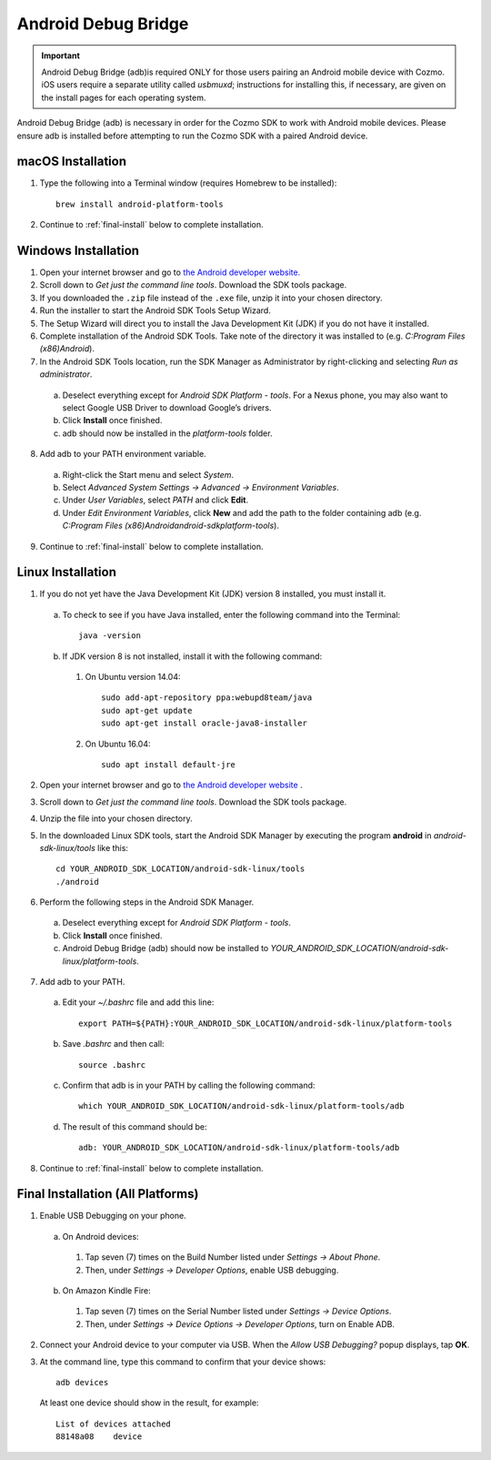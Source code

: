 .. _adb:

####################
Android Debug Bridge
####################

.. important:: Android Debug Bridge (adb)is required ONLY for those users pairing an Android mobile device with Cozmo. iOS users require a separate utility called *usbmuxd*; instructions for installing this, if necessary, are given on the install pages for each operating system.

Android Debug Bridge (adb) is necessary in order for the Cozmo SDK to work with Android mobile devices. Please ensure adb is installed before attempting to run the Cozmo SDK with a paired Android device.

-----------------
macOS Installation
-----------------

1. Type the following into a Terminal window (requires Homebrew to be installed)::

    brew install android-platform-tools

2. Continue to :ref:`final-install` below to complete installation.

--------------------
Windows Installation
--------------------

1. Open your internet browser and go to `the Android developer website. <https://developer.android.com/studio/index.html#Other>`_
2. Scroll down to *Get just the command line tools*. Download the SDK tools package.
3. If you downloaded the ``.zip`` file instead of the ``.exe`` file, unzip it into your chosen directory.
4. Run the installer to start the Android SDK Tools Setup Wizard.
5. The Setup Wizard will direct you to install the Java Development Kit (JDK) if you do not have it installed.
6. Complete installation of the Android SDK Tools. Take note of the directory it was installed to (e.g. *C:\Program Files (x86)\Android*).
7. In the Android SDK Tools location, run the SDK Manager as Administrator by right-clicking and selecting *Run as administrator*.

  a. Deselect everything except for *Android SDK Platform - tools*. For a Nexus phone, you may also want to select Google USB Driver to download Google’s drivers.
  b. Click **Install** once finished.
  c. adb should now be installed in the *platform-tools* folder.

8. Add adb to your PATH environment variable.

  a. Right-click the Start menu and select *System*.
  b. Select *Advanced System Settings -> Advanced -> Environment Variables*.
  c. Under *User Variables*, select *PATH* and click **Edit**.
  d. Under *Edit Environment Variables*, click **New** and add the path to the folder containing adb (e.g. *C:\Program Files (x86)\Android\android-sdk\platform-tools*).

9. Continue to :ref:`final-install` below to complete installation.

------------------
Linux Installation
------------------

1. If you do not yet have the Java Development Kit (JDK) version 8 installed, you must install it.

  a. To check to see if you have Java installed, enter the following command into the Terminal::

        java -version

  b. If JDK version 8 is not installed, install it with the following command:

    1. On Ubuntu version 14.04::

        sudo add-apt-repository ppa:webupd8team/java
        sudo apt-get update
        sudo apt-get install oracle-java8-installer

    2. On Ubuntu 16.04::

        sudo apt install default-jre

2. Open your internet browser and go to `the Android developer website <https://developer.android.com/studio/index.html#Other>`_ .
3. Scroll down to *Get just the command line tools*. Download the SDK tools package.
4. Unzip the file into your chosen directory.
5. In the downloaded Linux SDK tools, start the Android SDK Manager by executing the program **android** in *android-sdk-linux/tools* like this::

        cd YOUR_ANDROID_SDK_LOCATION/android-sdk-linux/tools
        ./android

6. Perform the following steps in the Android SDK Manager.

  a. Deselect everything except for *Android SDK Platform - tools*.
  b. Click **Install** once finished.
  c. Android Debug Bridge (adb) should now be installed to *YOUR_ANDROID_SDK_LOCATION/android-sdk-linux/platform-tools*.

7. Add adb to your PATH.

  a. Edit your `~/.bashrc` file and add this line::

        export PATH=${PATH}:YOUR_ANDROID_SDK_LOCATION/android-sdk-linux/platform-tools

  b. Save `.bashrc` and then call::

        source .bashrc

  c. Confirm that adb is in your PATH by calling the following command::

        which YOUR_ANDROID_SDK_LOCATION/android-sdk-linux/platform-tools/adb

  d. The result of this command should be::

        adb: YOUR_ANDROID_SDK_LOCATION/android-sdk-linux/platform-tools/adb

8. Continue to :ref:`final-install` below to complete installation.


.. _final-install:

----------------------------------
Final Installation (All Platforms)
----------------------------------

1. Enable USB Debugging on your phone.

  a. On Android devices:

    1. Tap seven (7) times on the Build Number listed under *Settings -> About Phone*.
    2. Then, under *Settings -> Developer Options*, enable USB debugging.

  b. On Amazon Kindle Fire:

    1. Tap seven (7) times on the Serial Number listed under *Settings -> Device Options*.
    2. Then, under *Settings -> Device Options -> Developer Options*, turn on Enable ADB.

2. Connect your Android device to your computer via USB. When the *Allow USB Debugging?* popup displays, tap **OK**.
3. At the command line, type this command to confirm that your device shows::

      adb devices

..

  At least one device should show in the result, for example::

      List of devices attached
      88148a08    device
